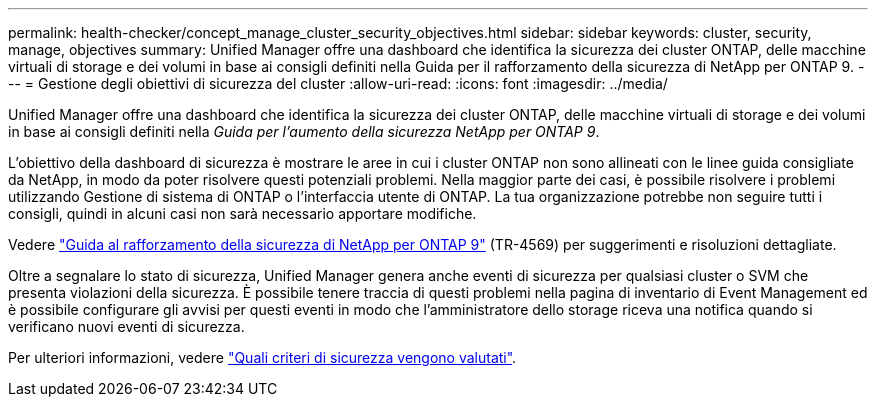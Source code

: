 ---
permalink: health-checker/concept_manage_cluster_security_objectives.html 
sidebar: sidebar 
keywords: cluster, security, manage, objectives 
summary: Unified Manager offre una dashboard che identifica la sicurezza dei cluster ONTAP, delle macchine virtuali di storage e dei volumi in base ai consigli definiti nella Guida per il rafforzamento della sicurezza di NetApp per ONTAP 9. 
---
= Gestione degli obiettivi di sicurezza del cluster
:allow-uri-read: 
:icons: font
:imagesdir: ../media/


[role="lead"]
Unified Manager offre una dashboard che identifica la sicurezza dei cluster ONTAP, delle macchine virtuali di storage e dei volumi in base ai consigli definiti nella _Guida per l'aumento della sicurezza NetApp per ONTAP 9_.

L'obiettivo della dashboard di sicurezza è mostrare le aree in cui i cluster ONTAP non sono allineati con le linee guida consigliate da NetApp, in modo da poter risolvere questi potenziali problemi. Nella maggior parte dei casi, è possibile risolvere i problemi utilizzando Gestione di sistema di ONTAP o l'interfaccia utente di ONTAP. La tua organizzazione potrebbe non seguire tutti i consigli, quindi in alcuni casi non sarà necessario apportare modifiche.

Vedere http://www.netapp.com/us/media/tr-4569.pdf["Guida al rafforzamento della sicurezza di NetApp per ONTAP 9"] (TR-4569) per suggerimenti e risoluzioni dettagliate.

Oltre a segnalare lo stato di sicurezza, Unified Manager genera anche eventi di sicurezza per qualsiasi cluster o SVM che presenta violazioni della sicurezza. È possibile tenere traccia di questi problemi nella pagina di inventario di Event Management ed è possibile configurare gli avvisi per questi eventi in modo che l'amministratore dello storage riceva una notifica quando si verificano nuovi eventi di sicurezza.

Per ulteriori informazioni, vedere link:../health-checker/concept_what_security_criteria_is_being_evaluated.html["Quali criteri di sicurezza vengono valutati"].
